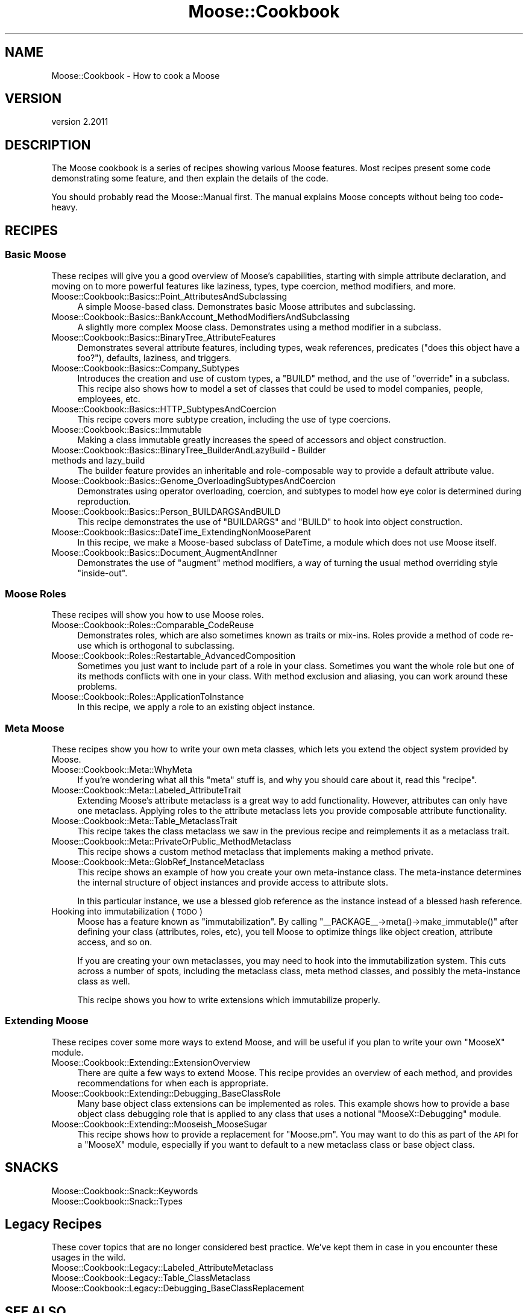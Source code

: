 .\" Automatically generated by Pod::Man 4.09 (Pod::Simple 3.35)
.\"
.\" Standard preamble:
.\" ========================================================================
.de Sp \" Vertical space (when we can't use .PP)
.if t .sp .5v
.if n .sp
..
.de Vb \" Begin verbatim text
.ft CW
.nf
.ne \\$1
..
.de Ve \" End verbatim text
.ft R
.fi
..
.\" Set up some character translations and predefined strings.  \*(-- will
.\" give an unbreakable dash, \*(PI will give pi, \*(L" will give a left
.\" double quote, and \*(R" will give a right double quote.  \*(C+ will
.\" give a nicer C++.  Capital omega is used to do unbreakable dashes and
.\" therefore won't be available.  \*(C` and \*(C' expand to `' in nroff,
.\" nothing in troff, for use with C<>.
.tr \(*W-
.ds C+ C\v'-.1v'\h'-1p'\s-2+\h'-1p'+\s0\v'.1v'\h'-1p'
.ie n \{\
.    ds -- \(*W-
.    ds PI pi
.    if (\n(.H=4u)&(1m=24u) .ds -- \(*W\h'-12u'\(*W\h'-12u'-\" diablo 10 pitch
.    if (\n(.H=4u)&(1m=20u) .ds -- \(*W\h'-12u'\(*W\h'-8u'-\"  diablo 12 pitch
.    ds L" ""
.    ds R" ""
.    ds C` ""
.    ds C' ""
'br\}
.el\{\
.    ds -- \|\(em\|
.    ds PI \(*p
.    ds L" ``
.    ds R" ''
.    ds C`
.    ds C'
'br\}
.\"
.\" Escape single quotes in literal strings from groff's Unicode transform.
.ie \n(.g .ds Aq \(aq
.el       .ds Aq '
.\"
.\" If the F register is >0, we'll generate index entries on stderr for
.\" titles (.TH), headers (.SH), subsections (.SS), items (.Ip), and index
.\" entries marked with X<> in POD.  Of course, you'll have to process the
.\" output yourself in some meaningful fashion.
.\"
.\" Avoid warning from groff about undefined register 'F'.
.de IX
..
.if !\nF .nr F 0
.if \nF>0 \{\
.    de IX
.    tm Index:\\$1\t\\n%\t"\\$2"
..
.    if !\nF==2 \{\
.        nr % 0
.        nr F 2
.    \}
.\}
.\" ========================================================================
.\"
.IX Title "Moose::Cookbook 3"
.TH Moose::Cookbook 3 "2018-05-16" "perl v5.26.2" "User Contributed Perl Documentation"
.\" For nroff, turn off justification.  Always turn off hyphenation; it makes
.\" way too many mistakes in technical documents.
.if n .ad l
.nh
.SH "NAME"
Moose::Cookbook \- How to cook a Moose
.SH "VERSION"
.IX Header "VERSION"
version 2.2011
.SH "DESCRIPTION"
.IX Header "DESCRIPTION"
The Moose cookbook is a series of recipes showing various Moose
features. Most recipes present some code demonstrating some feature,
and then explain the details of the code.
.PP
You should probably read the Moose::Manual first. The manual
explains Moose concepts without being too code-heavy.
.SH "RECIPES"
.IX Header "RECIPES"
.SS "Basic Moose"
.IX Subsection "Basic Moose"
These recipes will give you a good overview of Moose's capabilities, starting
with simple attribute declaration, and moving on to more powerful features like
laziness, types, type coercion, method modifiers, and more.
.IP "Moose::Cookbook::Basics::Point_AttributesAndSubclassing" 4
.IX Item "Moose::Cookbook::Basics::Point_AttributesAndSubclassing"
A simple Moose-based class. Demonstrates basic Moose attributes and subclassing.
.IP "Moose::Cookbook::Basics::BankAccount_MethodModifiersAndSubclassing" 4
.IX Item "Moose::Cookbook::Basics::BankAccount_MethodModifiersAndSubclassing"
A slightly more complex Moose class. Demonstrates using a method modifier in a
subclass.
.IP "Moose::Cookbook::Basics::BinaryTree_AttributeFeatures" 4
.IX Item "Moose::Cookbook::Basics::BinaryTree_AttributeFeatures"
Demonstrates several attribute features, including types, weak
references, predicates (\*(L"does this object have a foo?\*(R"), defaults,
laziness, and triggers.
.IP "Moose::Cookbook::Basics::Company_Subtypes" 4
.IX Item "Moose::Cookbook::Basics::Company_Subtypes"
Introduces the creation and use of custom types, a \f(CW\*(C`BUILD\*(C'\fR method, and the
use of \f(CW\*(C`override\*(C'\fR in a subclass. This recipe also shows how to model a set of
classes that could be used to model companies, people, employees, etc.
.IP "Moose::Cookbook::Basics::HTTP_SubtypesAndCoercion" 4
.IX Item "Moose::Cookbook::Basics::HTTP_SubtypesAndCoercion"
This recipe covers more subtype creation, including the use of type coercions.
.IP "Moose::Cookbook::Basics::Immutable" 4
.IX Item "Moose::Cookbook::Basics::Immutable"
Making a class immutable greatly increases the speed of accessors and
object construction.
.IP "Moose::Cookbook::Basics::BinaryTree_BuilderAndLazyBuild \- Builder methods and lazy_build" 4
.IX Item "Moose::Cookbook::Basics::BinaryTree_BuilderAndLazyBuild - Builder methods and lazy_build"
The builder feature provides an inheritable and role-composable way to
provide a default attribute value.
.IP "Moose::Cookbook::Basics::Genome_OverloadingSubtypesAndCoercion" 4
.IX Item "Moose::Cookbook::Basics::Genome_OverloadingSubtypesAndCoercion"
Demonstrates using operator overloading, coercion, and subtypes to
model how eye color is determined during reproduction.
.IP "Moose::Cookbook::Basics::Person_BUILDARGSAndBUILD" 4
.IX Item "Moose::Cookbook::Basics::Person_BUILDARGSAndBUILD"
This recipe demonstrates the use of \f(CW\*(C`BUILDARGS\*(C'\fR and \f(CW\*(C`BUILD\*(C'\fR to hook
into object construction.
.IP "Moose::Cookbook::Basics::DateTime_ExtendingNonMooseParent" 4
.IX Item "Moose::Cookbook::Basics::DateTime_ExtendingNonMooseParent"
In this recipe, we make a Moose-based subclass of DateTime, a
module which does not use Moose itself.
.IP "Moose::Cookbook::Basics::Document_AugmentAndInner" 4
.IX Item "Moose::Cookbook::Basics::Document_AugmentAndInner"
Demonstrates the use of \f(CW\*(C`augment\*(C'\fR method modifiers, a way of turning
the usual method overriding style \*(L"inside-out\*(R".
.SS "Moose Roles"
.IX Subsection "Moose Roles"
These recipes will show you how to use Moose roles.
.IP "Moose::Cookbook::Roles::Comparable_CodeReuse" 4
.IX Item "Moose::Cookbook::Roles::Comparable_CodeReuse"
Demonstrates roles, which are also sometimes known as traits or
mix-ins. Roles provide a method of code re-use which is orthogonal to
subclassing.
.IP "Moose::Cookbook::Roles::Restartable_AdvancedComposition" 4
.IX Item "Moose::Cookbook::Roles::Restartable_AdvancedComposition"
Sometimes you just want to include part of a role in your
class. Sometimes you want the whole role but one of its methods
conflicts with one in your class. With method exclusion and aliasing,
you can work around these problems.
.IP "Moose::Cookbook::Roles::ApplicationToInstance" 4
.IX Item "Moose::Cookbook::Roles::ApplicationToInstance"
In this recipe, we apply a role to an existing object instance.
.SS "Meta Moose"
.IX Subsection "Meta Moose"
These recipes show you how to write your own meta classes, which lets
you extend the object system provided by Moose.
.IP "Moose::Cookbook::Meta::WhyMeta" 4
.IX Item "Moose::Cookbook::Meta::WhyMeta"
If you're wondering what all this \*(L"meta\*(R" stuff is, and why you should
care about it, read this \*(L"recipe\*(R".
.IP "Moose::Cookbook::Meta::Labeled_AttributeTrait" 4
.IX Item "Moose::Cookbook::Meta::Labeled_AttributeTrait"
Extending Moose's attribute metaclass is a great way to add
functionality. However, attributes can only have one metaclass.
Applying roles to the attribute metaclass lets you provide
composable attribute functionality.
.IP "Moose::Cookbook::Meta::Table_MetaclassTrait" 4
.IX Item "Moose::Cookbook::Meta::Table_MetaclassTrait"
This recipe takes the class metaclass we saw in the previous recipe
and reimplements it as a metaclass trait.
.IP "Moose::Cookbook::Meta::PrivateOrPublic_MethodMetaclass" 4
.IX Item "Moose::Cookbook::Meta::PrivateOrPublic_MethodMetaclass"
This recipe shows a custom method metaclass that implements making a
method private.
.IP "Moose::Cookbook::Meta::GlobRef_InstanceMetaclass" 4
.IX Item "Moose::Cookbook::Meta::GlobRef_InstanceMetaclass"
This recipe shows an example of how you create your own meta-instance
class. The meta-instance determines the internal structure of object
instances and provide access to attribute slots.
.Sp
In this particular instance, we use a blessed glob reference as the instance
instead of a blessed hash reference.
.IP "Hooking into immutabilization (\s-1TODO\s0)" 4
.IX Item "Hooking into immutabilization (TODO)"
Moose has a feature known as \*(L"immutabilization\*(R". By calling \f(CW\*(C`_\|_PACKAGE_\|_\->meta()\->make_immutable()\*(C'\fR after defining your class
(attributes, roles, etc), you tell Moose to optimize things like
object creation, attribute access, and so on.
.Sp
If you are creating your own metaclasses, you may need to hook into
the immutabilization system. This cuts across a number of spots,
including the metaclass class, meta method classes, and possibly the
meta-instance class as well.
.Sp
This recipe shows you how to write extensions which immutabilize
properly.
.SS "Extending Moose"
.IX Subsection "Extending Moose"
These recipes cover some more ways to extend Moose, and will be useful
if you plan to write your own \f(CW\*(C`MooseX\*(C'\fR module.
.IP "Moose::Cookbook::Extending::ExtensionOverview" 4
.IX Item "Moose::Cookbook::Extending::ExtensionOverview"
There are quite a few ways to extend Moose. This recipe provides an
overview of each method, and provides recommendations for when each is
appropriate.
.IP "Moose::Cookbook::Extending::Debugging_BaseClassRole" 4
.IX Item "Moose::Cookbook::Extending::Debugging_BaseClassRole"
Many base object class extensions can be implemented as roles. This
example shows how to provide a base object class debugging role that
is applied to any class that uses a notional \f(CW\*(C`MooseX::Debugging\*(C'\fR
module.
.IP "Moose::Cookbook::Extending::Mooseish_MooseSugar" 4
.IX Item "Moose::Cookbook::Extending::Mooseish_MooseSugar"
This recipe shows how to provide a replacement for \f(CW\*(C`Moose.pm\*(C'\fR. You
may want to do this as part of the \s-1API\s0 for a \f(CW\*(C`MooseX\*(C'\fR module,
especially if you want to default to a new metaclass class or base
object class.
.SH "SNACKS"
.IX Header "SNACKS"
.IP "Moose::Cookbook::Snack::Keywords" 4
.IX Item "Moose::Cookbook::Snack::Keywords"
.PD 0
.IP "Moose::Cookbook::Snack::Types" 4
.IX Item "Moose::Cookbook::Snack::Types"
.PD
.SH "Legacy Recipes"
.IX Header "Legacy Recipes"
These cover topics that are no longer considered best practice. We've kept
them in case in you encounter these usages in the wild.
.IP "Moose::Cookbook::Legacy::Labeled_AttributeMetaclass" 4
.IX Item "Moose::Cookbook::Legacy::Labeled_AttributeMetaclass"
.PD 0
.IP "Moose::Cookbook::Legacy::Table_ClassMetaclass" 4
.IX Item "Moose::Cookbook::Legacy::Table_ClassMetaclass"
.IP "Moose::Cookbook::Legacy::Debugging_BaseClassReplacement" 4
.IX Item "Moose::Cookbook::Legacy::Debugging_BaseClassReplacement"
.PD
.SH "SEE ALSO"
.IX Header "SEE ALSO"
.IP "<http://www.gsph.com/index.php?Lang=En&ID=291>" 4
.IX Item "<http://www.gsph.com/index.php?Lang=En&ID=291>"
.SH "AUTHORS"
.IX Header "AUTHORS"
.PD 0
.IP "\(bu" 4
.PD
Stevan Little <stevan.little@iinteractive.com>
.IP "\(bu" 4
Dave Rolsky <autarch@urth.org>
.IP "\(bu" 4
Jesse Luehrs <doy@tozt.net>
.IP "\(bu" 4
Shawn M Moore <code@sartak.org>
.IP "\(bu" 4
יובל קוג'מן (Yuval Kogman) <nothingmuch@woobling.org>
.IP "\(bu" 4
Karen Etheridge <ether@cpan.org>
.IP "\(bu" 4
Florian Ragwitz <rafl@debian.org>
.IP "\(bu" 4
Hans Dieter Pearcey <hdp@weftsoar.net>
.IP "\(bu" 4
Chris Prather <chris@prather.org>
.IP "\(bu" 4
Matt S Trout <mst@shadowcat.co.uk>
.SH "COPYRIGHT AND LICENSE"
.IX Header "COPYRIGHT AND LICENSE"
This software is copyright (c) 2006 by Infinity Interactive, Inc.
.PP
This is free software; you can redistribute it and/or modify it under
the same terms as the Perl 5 programming language system itself.
